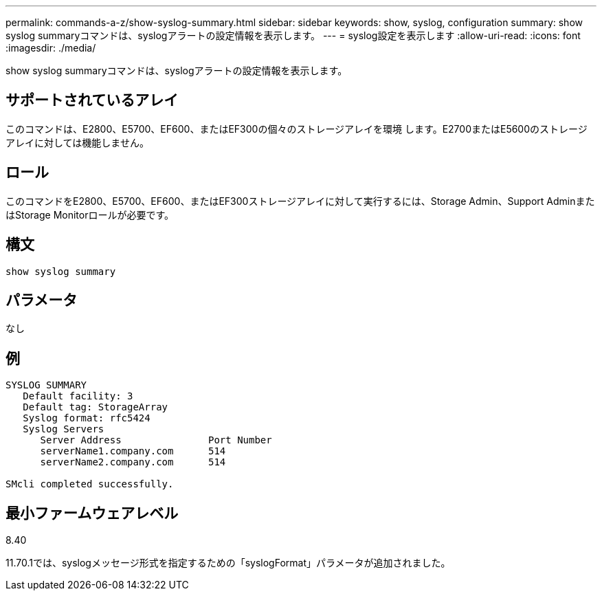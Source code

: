 ---
permalink: commands-a-z/show-syslog-summary.html 
sidebar: sidebar 
keywords: show, syslog, configuration 
summary: show syslog summaryコマンドは、syslogアラートの設定情報を表示します。 
---
= syslog設定を表示します
:allow-uri-read: 
:icons: font
:imagesdir: ./media/


[role="lead"]
show syslog summaryコマンドは、syslogアラートの設定情報を表示します。



== サポートされているアレイ

このコマンドは、E2800、E5700、EF600、またはEF300の個々のストレージアレイを環境 します。E2700またはE5600のストレージアレイに対しては機能しません。



== ロール

このコマンドをE2800、E5700、EF600、またはEF300ストレージアレイに対して実行するには、Storage Admin、Support AdminまたはStorage Monitorロールが必要です。



== 構文

[listing]
----
show syslog summary
----


== パラメータ

なし



== 例

[listing]
----

SYSLOG SUMMARY
   Default facility: 3
   Default tag: StorageArray
   Syslog format: rfc5424
   Syslog Servers
      Server Address               Port Number
      serverName1.company.com      514
      serverName2.company.com      514

SMcli completed successfully.
----


== 最小ファームウェアレベル

8.40

11.70.1では、syslogメッセージ形式を指定するための「syslogFormat」パラメータが追加されました。
